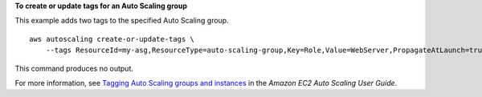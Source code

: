 **To create or update tags for an Auto Scaling group**

This example adds two tags to the specified Auto Scaling group. ::

    aws autoscaling create-or-update-tags \
        --tags ResourceId=my-asg,ResourceType=auto-scaling-group,Key=Role,Value=WebServer,PropagateAtLaunch=true ResourceId=my-asg,ResourceType=auto-scaling-group,Key=Dept,Value=Research,PropagateAtLaunch=true

This command produces no output.

For more information, see `Tagging Auto Scaling groups and instances <https://docs.aws.amazon.com/autoscaling/ec2/userguide/autoscaling-tagging.html>`__ in the *Amazon EC2 Auto Scaling User Guide*.
